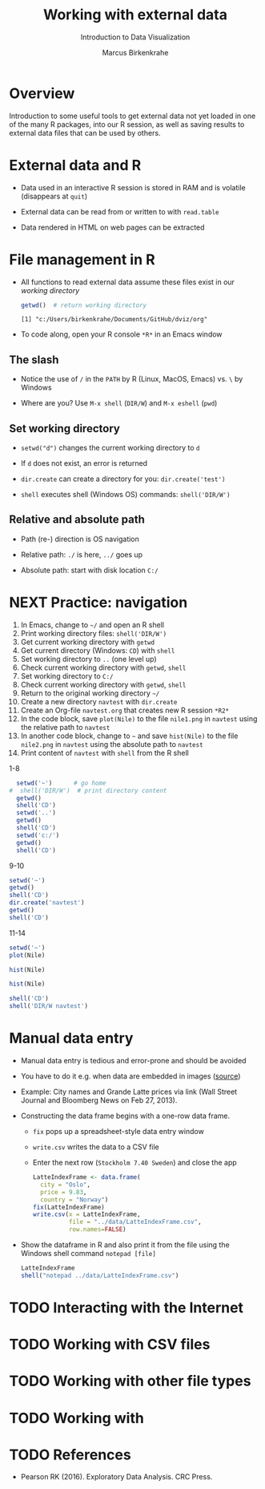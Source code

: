 #+TITLE: Working with external data
#+AUTHOR: Marcus Birkenkrahe
#+Subtitle: Introduction to Data Visualization
#+STARTUP: hideblocks overview indent inlineimages
#+PROPERTY: header-args:R :exports both :results output :session *R*
#+OPTIONS: toc:nil num:nil
:REVEAL_PROPERTIES:
#+REVEAL_ROOT: https://cdn.jsdelivr.net/npm/reveal.js
#+REVEAL_REVEAL_JS_VERSION: 4
#+REVEAL_THEME: black
#+REVEAL_INIT_OPTIONS: transition: 'cube'
:END:
* Overview
#+attr_html: :width 500px
[[../img/winter.jpg]]

Introduction to some useful tools to get external data not yet loaded
in one of the many R packages, into our R session, as well as saving
results to external data files that can be used by others.

* External data and R

- Data used in an interactive R session is stored in RAM and is
  volatile (disappears at ~quit~)

- External data can be read from or written to with ~read.table~

- Data rendered in HTML on web pages can be extracted

* File management in R

- All functions to read external data assume these files exist in our
  /working directory/

  #+begin_src R
    getwd()  # return working directory
  #+end_src

  #+RESULTS:
  : [1] "c:/Users/birkenkrahe/Documents/GitHub/dviz/org"

- To code along, open your R console ~*R*~ in an Emacs window
  
** The slash

- Notice the use of ~/~ in the ~PATH~ by R (Linux, MacOS, Emacs) vs. ~\~ by
  Windows

- Where are you? Use ~M-x shell~ (~DIR/W~) and ~M-x eshell~ (~pwd~)
  #+attr_html: :width 400px
  [[../img/shells.png]]

** Set working directory

- ~setwd("d")~ changes the current working directory to ~d~

- If ~d~ does not exist, an error is returned

- ~dir.create~ can create a directory for you: ~dir.create('test')~

- ~shell~ executes shell (Windows OS) commands: ~shell('DIR/W')~

** Relative and absolute path

- Path (re-) direction is OS navigation

- Relative path: ~./~ is here, ~../~ goes up

- Absolute path: start with disk location ~C:/~

* NEXT Practice: navigation

1) In Emacs, change to ~~/~ and open an R shell
2) Print working directory files: ~shell('DIR/W')~
3) Get current working directory with ~getwd~
4) Get current directory (Windows: ~CD~) with ~shell~
5) Set working directory to ~..~ (one level up)
6) Check current working directory with ~getwd~, ~shell~
7) Set working directory to ~C:/~
8) Check current working directory with ~getwd~, ~shell~
9) Return to the original working directory ~~/~
10) Create a new directory ~navtest~ with ~dir.create~
11) Create an Org-file ~navtest.org~ that creates new R session ~*R2*~
12) In the code block, save ~plot(Nile)~ to the
    file ~nile1.png~ in ~navtest~ using the relative path to ~navtest~
13) In another code block, change to ~~~ and save ~hist(Nile)~ to the file
    ~nile2.png~ in ~navtest~ using the absolute path to ~navtest~
14) Print content of ~navtest~ with ~shell~ from the R shell

1-8
#+begin_src R :session *R*
    setwd('~')      # go home
  #  shell('DIR/W')  # print directory content
    getwd()
    shell('CD')
    setwd('..')
    getwd()
    shell('CD')
    setwd('c:/')
    getwd()
    shell('CD')
#+end_src

#+RESULTS:
: [1] "C:/Users/birkenkrahe"
: C:\Users\birkenkrahe
: [1] "C:/Users"
: C:\Users
: [1] "c:/"
: c:\

9-10
#+begin_src R
  setwd('~')
  getwd()
  shell('CD')
  dir.create('navtest')
  getwd()
  shell('CD')
#+end_src

#+RESULTS:
: [1] "C:/Users/birkenkrahe"
: C:\Users\birkenkrahe
: [1] "C:/Users/birkenkrahe"
: C:\Users\birkenkrahe

11-14
#+begin_src R :session *R2* :results graphics file :file ./navtest/nile1.png
  setwd('~')
  plot(Nile)
#+end_src

#+RESULTS:
[[file:./navtest/nile1.png]]

#+begin_src R :session *R2* :results graphics file :file c:/Users/birkenkrahe/navtest/nile2.png
  hist(Nile)
#+end_src

#+RESULTS:
[[file:c:/Users/birkenkrahe/navtest/nile2.png]]

#+begin_src R :session *R2* :results graphics file :file ~/navtest/nile3.png
  hist(Nile)
#+end_src

#+RESULTS:
[[file:~/navtest/nile3.png]]

#+begin_src R
  shell('CD')
  shell('DIR/W navtest')
#+end_src

#+RESULTS:
: C:\Users\birkenkrahe
:  Volume in drive C is OS
:  Volume Serial Number is 0654-135C
: 
:  Directory of C:\Users\birkenkrahe\navtest
: 
: [.]         [..]        nile1.png   nile2.png   nile3.png   
:                3 File(s)         12,522 bytes
:                2 Dir(s)  347,487,109,120 bytes free

* Manual data entry

- Manual data entry is tedious and error-prone and should be avoided

- You have to do it e.g. when data are embedded in images ([[http://www.coventryleague.com/blogentary/the-starbucks-latte-index][source]])
  #+attr_html: :width 400px
  [[../img/starbucks.jpg]]

- Example: City names and Grande Latte prices via link (Wall Street
  Journal and Bloomberg News on Feb 27, 2013).
  #+attr_html: :width 500px
  [[../img/grandlatte.jpg]]

- Constructing the data frame begins with a one-row data frame.
  - ~fix~ pops up a spreadsheet-style data entry window
  - ~write.csv~ writes the data to a CSV file
  - Enter the next row (~Stockholm 7.40 Sweden~) and close the app
  #+begin_src R :results silent
    LatteIndexFrame <- data.frame(
      city = "Oslo",
      price = 9.83,
      country = "Norway")
    fix(LatteIndexFrame)
    write.csv(x = LatteIndexFrame,
              file = "../data/LatteIndexFrame.csv",
              row.names=FALSE)
  #+end_src
- Show the dataframe in R and also print it from the file using the
  Windows shell command ~notepad [file]~
  #+begin_src R
    LatteIndexFrame
    shell("notepad ../data/LatteIndexFrame.csv")
  #+end_src

* TODO Interacting with the Internet





* TODO Working with CSV files

* TODO Working with other file types

* TODO Working with 
* TODO References

- Pearson RK (2016). Exploratory Data Analysis. CRC Press.
